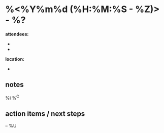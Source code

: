* %<%Y%m%d (%H:%M:%S - %Z)> - %?
*attendees:*
-
-
*location:*
-

** notes

%i
%^C

** action items / next steps

-- %U
